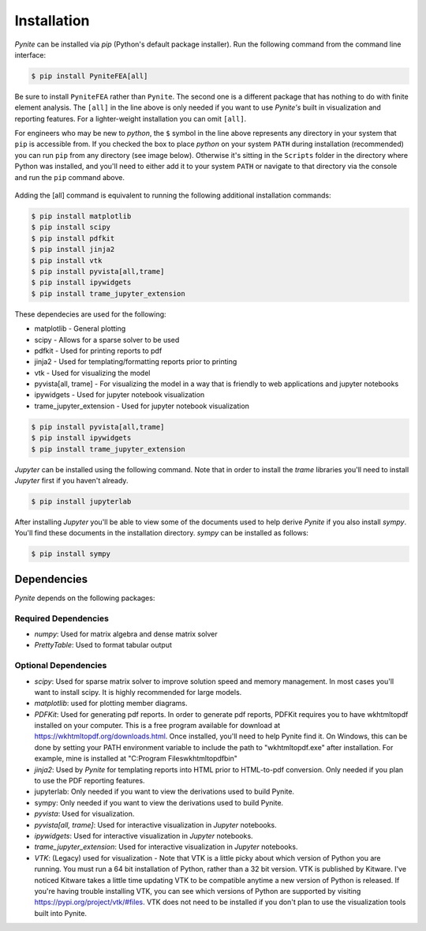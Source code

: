 ============
Installation
============

`Pynite` can be installed via `pip` (Python's default package installer). Run the following command from the command line interface:

.. code-block:: console

    $ pip install PyniteFEA[all]

Be sure to install ``PyniteFEA`` rather than ``Pynite``. The second one is a different package that has nothing to do with finite element analysis. The ``[all]`` in the line above is only needed if you want to use `Pynite's` built in visualization and reporting features. For a lighter-weight installation you can omit ``[all]``.

For engineers who may be new to `python`, the ``$`` symbol in the line above represents any directory in your system that ``pip`` is accessible from. If you checked the box to place `python` on your system ``PATH`` during installation (recommended) you can run ``pip`` from any directory (see image below). Otherwise it's sitting in the ``Scripts`` folder in the directory where Python was installed, and you'll need to either add it to your system ``PATH`` or navigate to that directory via the console and run the ``pip`` command above.

.. figure:: ../img/pip_installation_example.png

Adding the [all] command is equivalent to running the following additional installation commands:

.. code-block:: console

    $ pip install matplotlib
    $ pip install scipy
    $ pip install pdfkit
    $ pip install jinja2
    $ pip install vtk
    $ pip install pyvista[all,trame]
    $ pip install ipywidgets
    $ pip install trame_jupyter_extension

These dependecies are used for the following:

* matplotlib - General plotting
* scipy - Allows for a sparse solver to be used
* pdfkit - Used for printing reports to pdf
* jinja2 - Used for templating/formatting reports prior to printing
* vtk - Used for visualizing the model
* pyvista[all, trame] - For visualizing the model in a way that is friendly to web applications and jupyter notebooks
* ipywidgets - Used for jupyter notebook visualization
* trame_jupyter_extension - Used for jupyter notebook visualization

.. code-block:: console

    $ pip install pyvista[all,trame]
    $ pip install ipywidgets
    $ pip install trame_jupyter_extension

`Jupyter` can be installed using the following command. Note that in order to install the `trame` libraries you'll need to install `Jupyter` first if you haven't already.

.. code-block:: console

    $ pip install jupyterlab

After installing `Jupyter` you'll be able to view some of the documents used to help derive `Pynite` if you also install `sympy`. You'll find these documents in the installation directory. `sympy` can be installed as follows:

.. code-block:: console
    
    $ pip install sympy

Dependencies
============

`Pynite` depends on the following packages:

Required Dependencies
---------------------

* `numpy`: Used for matrix algebra and dense matrix solver
* `PrettyTable`: Used to format tabular output

Optional Dependencies
---------------------

* `scipy`: Used for sparse matrix solver to improve solution speed and memory management. In most cases you'll want to install scipy. It is highly recommended for large models.
* `matplotlib`: used for plotting member diagrams.
* `PDFKit`: Used for generating pdf reports. In order to generate pdf reports, PDFKit requires you to have wkhtmltopdf installed on your computer. This is a free program available for download at https://wkhtmltopdf.org/downloads.html. Once installed, you'll need to help Pynite find it. On Windows, this can be done by setting your PATH environment variable to include the path to "wkhtmltopdf.exe" after installation. For example, mine is installed at "C:\Program Files\wkhtmltopdf\bin"
* `jinja2`: Used by `Pynite` for templating reports into HTML prior to HTML-to-pdf conversion. Only needed if you plan to use the PDF reporting features.
* jupyterlab: Only needed if you want to view the derivations used to build Pynite.
* sympy: Only needed if you want to view the derivations used to build Pynite.
* `pyvista`: Used for visualization.
* `pyvista[all, trame]`: Used for interactive visualization in `Jupyter` notebooks.
* `ipywidgets`: Used for interactive visualization in `Jupyter` notebooks.
* `trame_jupyter_extension`: Used for interactive visualization in `Jupyter` notebooks.
* `VTK`: (Legacy) used for visualization - Note that VTK is a little picky about which version of Python you are running. You must run a 64 bit installation of Python, rather than a 32 bit version. VTK is published by Kitware. I've noticed Kitware takes a little time updating VTK to be compatible anytime a new version of Python is released. If you're having trouble installing VTK, you can see which versions of Python are supported by visiting https://pypi.org/project/vtk/#files. VTK does not need to be installed if you don't plan to use the visualization tools built into Pynite.